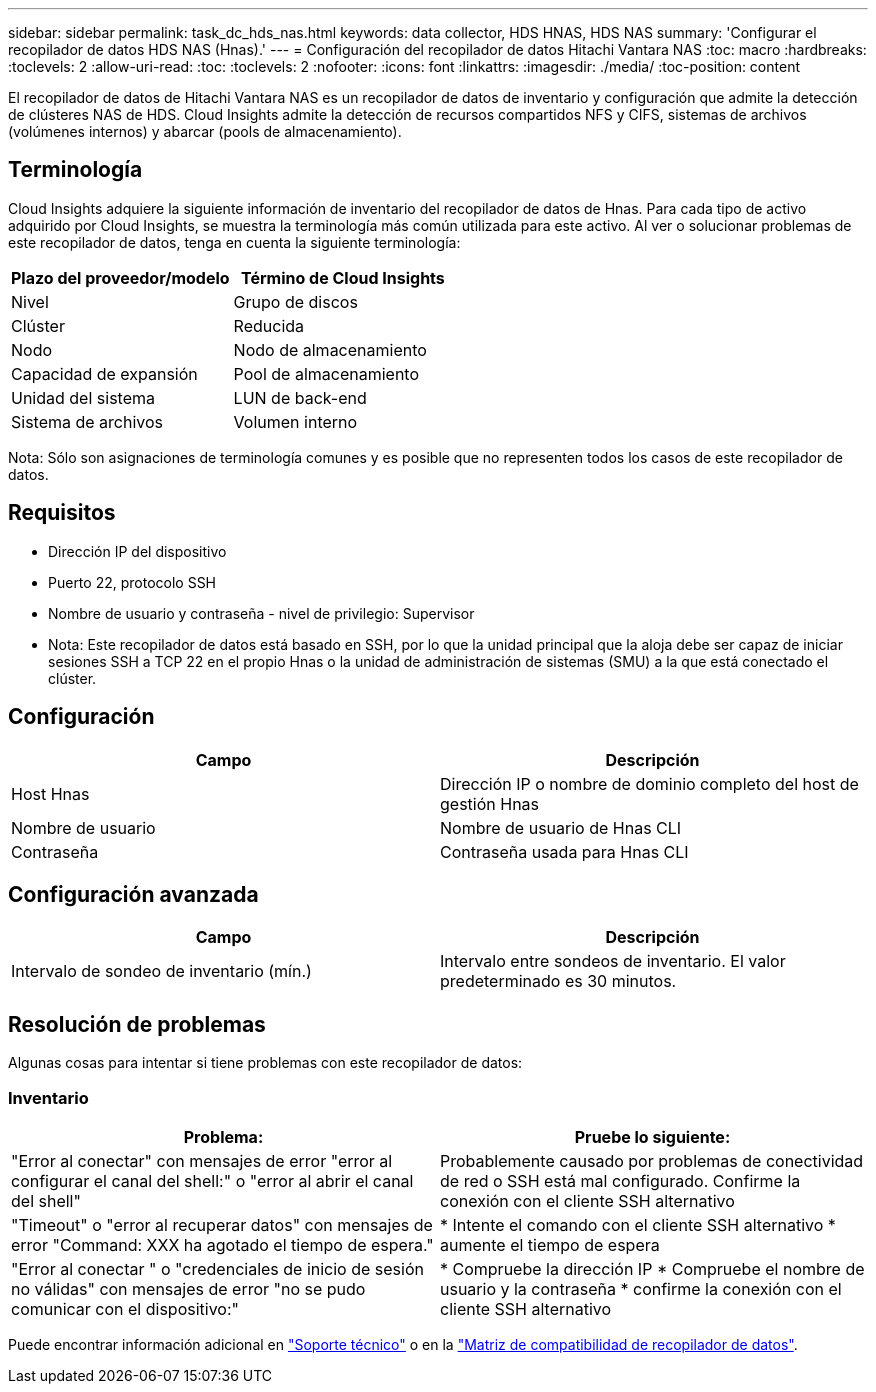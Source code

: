 ---
sidebar: sidebar 
permalink: task_dc_hds_nas.html 
keywords: data collector, HDS HNAS, HDS NAS 
summary: 'Configurar el recopilador de datos HDS NAS (Hnas).' 
---
= Configuración del recopilador de datos Hitachi Vantara NAS
:toc: macro
:hardbreaks:
:toclevels: 2
:allow-uri-read: 
:toc: 
:toclevels: 2
:nofooter: 
:icons: font
:linkattrs: 
:imagesdir: ./media/
:toc-position: content


[role="lead"]
El recopilador de datos de Hitachi Vantara NAS es un recopilador de datos de inventario y configuración que admite la detección de clústeres NAS de HDS. Cloud Insights admite la detección de recursos compartidos NFS y CIFS, sistemas de archivos (volúmenes internos) y abarcar (pools de almacenamiento).



== Terminología

Cloud Insights adquiere la siguiente información de inventario del recopilador de datos de Hnas. Para cada tipo de activo adquirido por Cloud Insights, se muestra la terminología más común utilizada para este activo. Al ver o solucionar problemas de este recopilador de datos, tenga en cuenta la siguiente terminología:

[cols="2*"]
|===
| Plazo del proveedor/modelo | Término de Cloud Insights 


| Nivel | Grupo de discos 


| Clúster | Reducida 


| Nodo | Nodo de almacenamiento 


| Capacidad de expansión | Pool de almacenamiento 


| Unidad del sistema | LUN de back-end 


| Sistema de archivos | Volumen interno 
|===
Nota: Sólo son asignaciones de terminología comunes y es posible que no representen todos los casos de este recopilador de datos.



== Requisitos

* Dirección IP del dispositivo
* Puerto 22, protocolo SSH
* Nombre de usuario y contraseña - nivel de privilegio: Supervisor
* Nota: Este recopilador de datos está basado en SSH, por lo que la unidad principal que la aloja debe ser capaz de iniciar sesiones SSH a TCP 22 en el propio Hnas o la unidad de administración de sistemas (SMU) a la que está conectado el clúster.




== Configuración

[cols="2*"]
|===
| Campo | Descripción 


| Host Hnas | Dirección IP o nombre de dominio completo del host de gestión Hnas 


| Nombre de usuario | Nombre de usuario de Hnas CLI 


| Contraseña | Contraseña usada para Hnas CLI 
|===


== Configuración avanzada

[cols="2*"]
|===
| Campo | Descripción 


| Intervalo de sondeo de inventario (mín.) | Intervalo entre sondeos de inventario. El valor predeterminado es 30 minutos. 
|===


== Resolución de problemas

Algunas cosas para intentar si tiene problemas con este recopilador de datos:



=== Inventario

[cols="2*"]
|===
| Problema: | Pruebe lo siguiente: 


| "Error al conectar" con mensajes de error "error al configurar el canal del shell:" o "error al abrir el canal del shell" | Probablemente causado por problemas de conectividad de red o SSH está mal configurado. Confirme la conexión con el cliente SSH alternativo 


| "Timeout" o "error al recuperar datos" con mensajes de error "Command: XXX ha agotado el tiempo de espera." | * Intente el comando con el cliente SSH alternativo * aumente el tiempo de espera 


| "Error al conectar " o "credenciales de inicio de sesión no válidas" con mensajes de error "no se pudo comunicar con el dispositivo:" | * Compruebe la dirección IP * Compruebe el nombre de usuario y la contraseña * confirme la conexión con el cliente SSH alternativo 
|===
Puede encontrar información adicional en link:concept_requesting_support.html["Soporte técnico"] o en la link:https://docs.netapp.com/us-en/cloudinsights/CloudInsightsDataCollectorSupportMatrix.pdf["Matriz de compatibilidad de recopilador de datos"].
